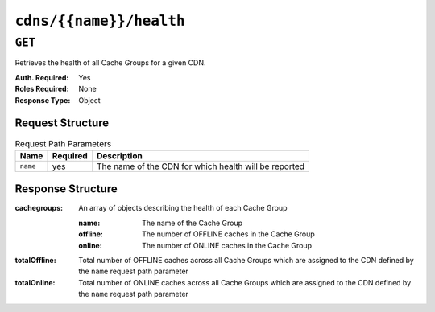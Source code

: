 ..
..
.. Licensed under the Apache License, Version 2.0 (the "License");
.. you may not use this file except in compliance with the License.
.. You may obtain a copy of the License at
..
..     http://www.apache.org/licenses/LICENSE-2.0
..
.. Unless required by applicable law or agreed to in writing, software
.. distributed under the License is distributed on an "AS IS" BASIS,
.. WITHOUT WARRANTIES OR CONDITIONS OF ANY KIND, either express or implied.
.. See the License for the specific language governing permissions and
.. limitations under the License.
..

.. _to-api-cdns-name-health:

************************
``cdns/{{name}}/health``
************************

``GET``
=======
Retrieves the health of all Cache Groups for a given CDN.

:Auth. Required: Yes
:Roles Required: None
:Response Type:  Object

Request Structure
-----------------
.. table:: Request Path Parameters

	+-----------------+----------+-------------------------------------------------------+
	| Name            | Required | Description                                           |
	+=================+==========+=======================================================+
	|``name``         | yes      | The name of the CDN for which health will be reported |
	+-----------------+----------+-------------------------------------------------------+

Response Structure
------------------
:cachegroups:  An array of objects describing the health of each Cache Group

	:name:    The name of the Cache Group
	:offline: The number of OFFLINE caches in the Cache Group
	:online:  The number of ONLINE caches in the Cache Group

:totalOffline: Total number of OFFLINE caches across all Cache Groups which are assigned to the CDN defined by the ``name`` request path parameter
:totalOnline:  Total number of ONLINE caches across all Cache Groups which are assigned to the CDN defined by the ``name`` request path parameter

.. code-block:: json
	:caption: Response Example

	{ "response": {
		"totalOffline": 0,
		"totalOnline": 1,
		"cachegroups": [
			{
				"offline": 0,
				"name": "CDN_in_a_Box_Edge",
				"online": 1
			}
		]
	}}
